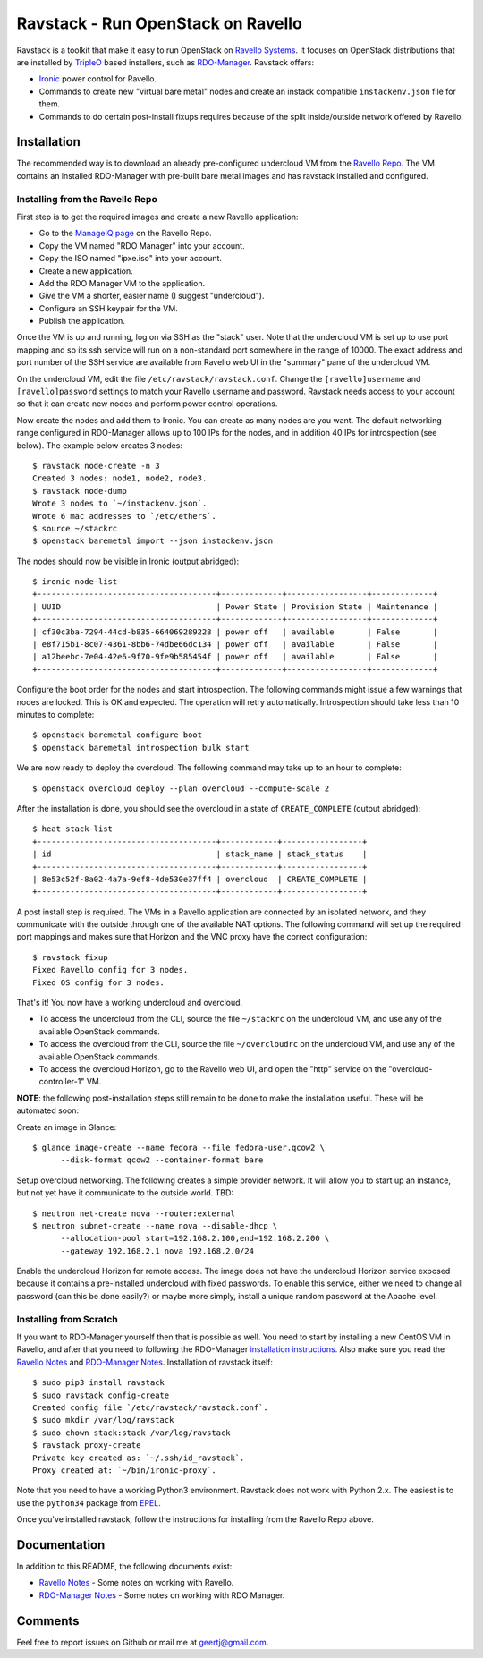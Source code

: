 Ravstack - Run OpenStack on Ravello
===================================

Ravstack is a toolkit that make it easy to run OpenStack on `Ravello Systems`_.
It focuses on OpenStack distributions that are installed by TripleO_ based
installers, such as RDO-Manager_. Ravstack offers:

* Ironic_ power control for Ravello.
* Commands to create new "virtual bare metal" nodes and create an instack
  compatible ``instackenv.json`` file for them.
* Commands to do certain post-install fixups requires because of the split
  inside/outside network offered by Ravello.

Installation
------------

The recommended way is to download an already pre-configured undercloud VM from
the `Ravello Repo`_. The VM contains an installed RDO-Manager with pre-built
bare metal images and has ravstack installed and configured.

Installing from the Ravello Repo
~~~~~~~~~~~~~~~~~~~~~~~~~~~~~~~~

First step is to get the required images and create a new Ravello application:

* Go to the `ManageIQ page`_ on the Ravello Repo.
* Copy the VM named "RDO Manager" into your account.
* Copy the ISO named "ipxe.iso" into your account.
* Create a new application.
* Add the RDO Manager VM to the application.
* Give the VM a shorter, easier name (I suggest "undercloud").
* Configure an SSH keypair for the VM.
* Publish the application.

Once the VM is up and running, log on via SSH as the "stack" user. Note that
the undercloud VM is set up to use port mapping and so its ssh service will run
on a non-standard port somewhere in the range of 10000. The exact address and
port number of the SSH service are available from Ravello web UI in the
"summary" pane of the undercloud VM.

On the undercloud VM, edit the file ``/etc/ravstack/ravstack.conf``. Change the
``[ravello]username`` and ``[ravello]password`` settings to match your Ravello
username and password. Ravstack needs access to your account so that it can
create new nodes and perform power control operations.

Now create the nodes and add them to Ironic. You can create as many nodes are
you want. The default networking range configured in RDO-Manager allows up to
100 IPs for the nodes, and in addition 40 IPs for introspection (see below).
The example below creates 3 nodes::

  $ ravstack node-create -n 3
  Created 3 nodes: node1, node2, node3.
  $ ravstack node-dump
  Wrote 3 nodes to `~/instackenv.json`.
  Wrote 6 mac addresses to `/etc/ethers`.
  $ source ~/stackrc
  $ openstack baremetal import --json instackenv.json

The nodes should now be visible in Ironic (output abridged)::

  $ ironic node-list
  +--------------------------------------+-------------+-----------------+-------------+
  | UUID                                 | Power State | Provision State | Maintenance |
  +--------------------------------------+-------------+-----------------+-------------+
  | cf30c3ba-7294-44cd-b835-664069289228 | power off   | available       | False       |
  | e8f715b1-8c07-4361-8bb6-74dbe66dc134 | power off   | available       | False       |
  | a12beebc-7e04-42e6-9f70-9fe9b585454f | power off   | available       | False       |
  +--------------------------------------+-------------+-----------------+-------------+

Configure the boot order for the nodes and start introspection. The following
commands might issue a few warnings that nodes are locked. This is OK and
expected. The operation will retry automatically. Introspection should take
less than 10 minutes to complete::

  $ openstack baremetal configure boot
  $ openstack baremetal introspection bulk start

We are now ready to deploy the overcloud. The following command may take up to
an hour to complete::

  $ openstack overcloud deploy --plan overcloud --compute-scale 2

After the installation is done, you should see the overcloud in a state of
``CREATE_COMPLETE`` (output abridged)::

  $ heat stack-list
  +--------------------------------------+------------+-----------------+
  | id                                   | stack_name | stack_status    |
  +--------------------------------------+------------+-----------------+
  | 8e53c52f-8a02-4a7a-9ef8-4de530e37ff4 | overcloud  | CREATE_COMPLETE |
  +--------------------------------------+------------+-----------------+

A post install step is required. The VMs in a Ravello application are connected
by an isolated network, and they communicate with the outside through one of
the available NAT options. The following command will set up the required port
mappings and makes sure that Horizon and the VNC proxy have the correct
configuration::

  $ ravstack fixup
  Fixed Ravello config for 3 nodes.
  Fixed OS config for 3 nodes.

That's it! You now have a working undercloud and overcloud.

* To access the undercloud from the CLI, source the file ``~/stackrc`` on the
  undercloud VM, and use any of the available OpenStack commands.
* To access the overcloud from the CLI, source the file ``~/overcloudrc`` on
  the undercloud VM, and use any of the available OpenStack commands.
* To access the overcloud Horizon, go to the Ravello web UI, and open the
  "http" service on the "overcloud-controller-1" VM.

**NOTE**: the following post-installation steps still remain to be done to make
the installation useful. These will be automated soon:

Create an image in Glance::

  $ glance image-create --name fedora --file fedora-user.qcow2 \
        --disk-format qcow2 --container-format bare

Setup overcloud networking. The following creates a simple provider network. It
will allow you to start up an instance, but not yet have it communicate to the
outside world. TBD::

  $ neutron net-create nova --router:external
  $ neutron subnet-create --name nova --disable-dhcp \
        --allocation-pool start=192.168.2.100,end=192.168.2.200 \
        --gateway 192.168.2.1 nova 192.168.2.0/24

Enable the undercloud Horizon for remote access. The image does not have the
undercloud Horizon service exposed because it contains a pre-installed
undercloud with fixed passwords. To enable this service, either we need to
change all password (can this be done easily?) or maybe more simply, install a
unique random password at the Apache level.

Installing from Scratch
~~~~~~~~~~~~~~~~~~~~~~~

If you want to RDO-Manager yourself then that is possible as well. You need to
start by installing a new CentOS VM in Ravello, and after that you need to
following the RDO-Manager `installation instructions`_. Also make sure you read
the `Ravello Notes`_ and `RDO-Manager Notes`_. Installation of ravstack
itself::

  $ sudo pip3 install ravstack
  $ sudo ravstack config-create
  Created config file `/etc/ravstack/ravstack.conf`.
  $ sudo mkdir /var/log/ravstack
  $ sudo chown stack:stack /var/log/ravstack
  $ ravstack proxy-create
  Private key created as: `~/.ssh/id_ravstack`.
  Proxy created at: `~/bin/ironic-proxy`.

Note that you need to have a working Python3 environment. Ravstack does not
work with Python 2.x. The easiest is to use the ``python34`` package from
EPEL_.

Once you've installed ravstack, follow the instructions for installing from the
Ravello Repo above.

Documentation
-------------

In addition to this README, the following documents exist:

* `Ravello Notes`_ - Some notes on working with Ravello.
* `RDO-Manager Notes`_ - Some notes on working with RDO Manager.

Comments
--------

Feel free to report issues on Github or mail me at geertj@gmail.com.

.. _Ravello Systems: http://www.ravellosystems.com/
.. _TripleO: https://wiki.openstack.org/wiki/TripleO
.. _RDO-Manager: https://www.rdoproject.org/RDO-Manager
.. _Ironic: https://wiki.openstack.org/wiki/Ironic
.. _installation instructions: https://repos.fedorapeople.org/repos/openstack-m/docs/master/
.. _EPEL: https://fedoraproject.org/wiki/EPEL
.. _Ravello Repo: https://www.ravellosystems.com/repo/profile/public/manageiq
.. _ManageIQ Page: https://www.ravellosystems.com/repo/profile/public/manageiq
.. _Ravello Notes: https://github.com/geertj/ravstack/blob/master/docs/ravello.rst
.. _RDO-Manager Notes: https://github.com/geertj/ravstack/blob/master/docs/rdomanager.rst
